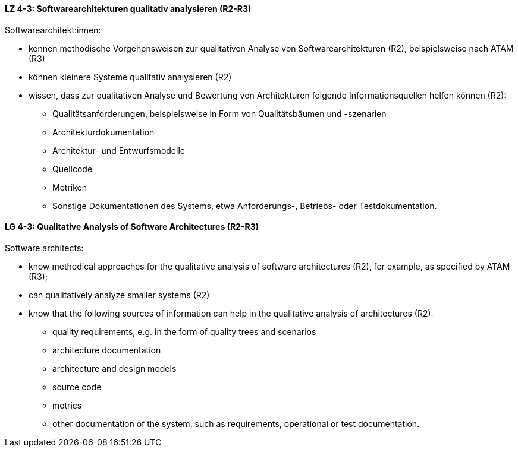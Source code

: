 
// tag::DE[]
[[LZ-4-3]]
==== LZ 4-3: Softwarearchitekturen qualitativ analysieren (R2-R3)
Softwarearchitekt:innen:

* kennen methodische Vorgehensweisen zur qualitativen Analyse von Softwarearchitekturen (R2), beispielsweise nach ATAM (R3)
* können kleinere Systeme qualitativ analysieren (R2)
* wissen, dass zur qualitativen Analyse und Bewertung von Architekturen folgende Informationsquellen helfen können (R2):
** Qualitätsanforderungen, beispielsweise in Form von Qualitätsbäumen und -szenarien
** Architekturdokumentation
** Architektur- und Entwurfsmodelle
** Quellcode
** Metriken
** Sonstige Dokumentationen des Systems, etwa Anforderungs-, Betriebs- oder Testdokumentation.

// end::DE[]

// tag::EN[]
[[LG-4-3]]
==== LG 4-3: Qualitative Analysis of Software Architectures (R2-R3)
Software architects:

* know methodical approaches for the qualitative analysis of software architectures (R2), for example, as specified by ATAM (R3);
* can qualitatively analyze smaller systems (R2)
* know that the following sources of information can help in the qualitative analysis of architectures (R2):
** quality requirements, e.g. in the form of quality trees and scenarios
** architecture documentation
** architecture and design models
** source code
** metrics
** other documentation of the system, such as requirements, operational or test documentation.

// end::EN[]
